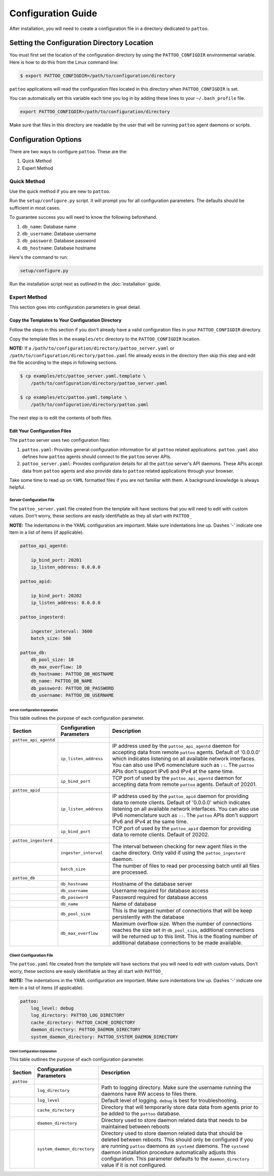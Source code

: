 ###################
Configuration Guide
###################

After installation, you will need to create a configuration file in a directory dedicated to ``pattoo``.

*********************************************
Setting the  Configuration Directory Location
*********************************************

You must first set the location of the configuration directory by using the ``PATTOO_CONFIGDIR`` environmental variable. Here is how to do this from the Linux command line:

.. code-block:: bash

    $ export PATTOO_CONFIGDIR=/path/to/configuration/directory

``pattoo`` applications will read the configuration files located in this directory when ``PATTOO_CONFIGDIR`` is set.

You can automatically set this variable each time you log in by adding these lines to your ``~/.bash_profile`` file.

.. code-block:: bash

    export PATTOO_CONFIGDIR=/path/to/configuration/directory

Make sure that files in this directory are readable by the user that will be running ``pattoo`` agent daemons or scripts.

*********************
Configuration Options
*********************

There are two ways to configure ``pattoo``. These are the:

#. Quick Method
#. Expert Method

Quick Method
============

Use the quick method if you are new to ``pattoo``.

Run the ``setup/configure.py`` script. It will prompt you for all configuration parameters. The defaults should be sufficient in most cases.

To guarantee success you will need to know the following beforehand.

#. ``db_name``: Database name
#. ``db_username``: Database username
#. ``db_password``: Database password
#. ``db_hostname``: Database hostname

Here's the command to run:

.. code-block:: bash

    setup/configure.py

Run the installation script next as outlined in the :doc:`installation` guide.

Expert Method
=============

This section goes into configuration parameters in great detail.

Copy the Templates to Your Configuration Directory
--------------------------------------------------

Follow the steps in this section if you don't already have a valid configuration files in your ``PATTOO_CONFIGDIR`` directory.

Copy the template files in the ``examples/etc`` directory to the ``PATTOO_CONFIGDIR`` location.

**NOTE:** If a ``/path/to/configuration/directory/pattoo_server.yaml`` or ``/path/to/configuration/directory/pattoo.yaml`` file already exists in the directory then skip this step and edit the file according to the steps in following sections.

.. code-block:: bash

        $ cp examples/etc/pattoo_server.yaml.template \
            /path/to/configuration/directory/pattoo_server.yaml

        $ cp examples/etc/pattoo.yaml.template \
            /path/to/configuration/directory/pattoo.yaml

The next step is to edit the contents of both files.

Edit Your Configuration Files
-----------------------------

The ``pattoo`` server uses two configuration files:

#. ``pattoo.yaml``: Provides general configuration information for all ``pattoo`` related applications. ``pattoo.yaml`` also defines how ``pattoo`` agents should connect to the ``pattoo`` server APIs.
#. ``pattoo_server.yaml``: Provides configuration details for all the ``pattoo`` server's API daemons. These APIs accept data from ``pattoo`` agents and also provide data to ``pattoo`` related applications through your browser.

Take some time to read up on ``YAML`` formatted files if you are not familiar with them. A background knowledge is always helpful.

Server Configuration File
.........................

The ``pattoo_server.yaml`` file created from the template will have sections that you will need to edit with custom values. Don't worry, these sections are easily identifiable as they all start with ``PATTOO_``

**NOTE:** The indentations in the YAML configuration are important. Make sure indentations line up. Dashes '-' indicate one item in a list of items (if applicable).

.. code-block:: yaml

   pattoo_api_agentd:

       ip_bind_port: 20201
       ip_listen_address: 0.0.0.0

   pattoo_apid:

       ip_bind_port: 20202
       ip_listen_address: 0.0.0.0

   pattoo_ingesterd:

       ingester_interval: 3600
       batch_size: 500

   pattoo_db:
       db_pool_size: 10
       db_max_overflow: 10
       db_hostname: PATTOO_DB_HOSTNAME
       db_name: PATTOO_DB_NAME
       db_password: PATTOO_DB_PASSWORD
       db_username: PATTOO_DB_USERNAME

Server Configuration Explanation
~~~~~~~~~~~~~~~~~~~~~~~~~~~~~~~~

This table outlines the purpose of each configuration parameter.

.. list-table::
   :header-rows: 1

   * - Section
     - Configuration Parameters
     - Description
   * - ``pattoo_api_agentd``
     -
     -
   * -
     - ``ip_listen_address``
     - IP address used by the ``pattoo_api_agentd`` daemon for accepting data from remote ``pattoo`` agents. Default of '0.0.0.0' which indicates listening on all available network interfaces. You can also use IPv6 nomenclature such as ``::``. The ``pattoo`` APIs don't support IPv6 and IPv4 at the same time.
   * -
     - ``ip_bind_port``
     - TCP port of used by the ``pattoo_api_agentd`` daemon for accepting data from remote ``pattoo`` agents. Default of 20201.
   * - ``pattoo_apid``
     -
     -
   * -
     - ``ip_listen_address``
     - IP address used by the ``pattoo_apid`` daemon for providing data to remote clients. Default of '0.0.0.0' which indicates listening on all available network interfaces. You can also use IPv6 nomenclature such as ``::``. The ``pattoo`` APIs don't support IPv6 and IPv4 at the same time.
   * -
     - ``ip_bind_port``
     - TCP port of used by the ``pattoo_apid`` daemon for providing data to remote clients. Default of 20202.
   * - ``pattoo_ingesterd``
     -
     -
   * -
     - ``ingester_interval``
     - The interval between checking for new agent files in the cache directory. Only valid if using the ``pattoo_ingesterd`` daemon.
   * -
     - ``batch_size``
     - The number of files to read per processing batch until all files are processed.
   * - ``pattoo_db``
     -
     -
   * -
     - ``db_hostname``
     - Hostname of the database server
   * -
     - ``db_username``
     - Username required for database access
   * -
     - ``db_password``
     - Password required for database access
   * -
     - ``db_name``
     - Name of database
   * -
     - ``db_pool_size``
     - This is the largest number of connections that will be keep persistently with the database
   * -
     - ``db_max_overflow``
     - Maximum overflow size. When the number of connections reaches the size set in ``db_pool_size``, additional connections will be returned up to this limit. This is the floating number of additional database connections to be made available.


Client Configuration File
.........................

The ``pattoo.yaml`` file created from the template will have sections that you will need to edit with custom values. Don't worry, these sections are easily identifiable as they all start with ``PATTOO_``

**NOTE:** The indentations in the YAML configuration are important. Make sure indentations line up. Dashes '-' indicate one item in a list of items (if applicable).

.. code-block:: yaml

   pattoo:
       log_level: debug
       log_directory: PATTOO_LOG_DIRECTORY
       cache_directory: PATTOO_CACHE_DIRECTORY
       daemon_directory: PATTOO_DAEMON_DIRECTORY
       system_daemon_directory: PATTOO_SYSTEM_DAEMON_DIRECTORY


Client Configuration Explanation
~~~~~~~~~~~~~~~~~~~~~~~~~~~~~~~~

This table outlines the purpose of each configuration parameter.

.. list-table::
   :header-rows: 1

   * - Section
     - Configuration Parameters
     - Description
   * - ``pattoo``
     -
     -
   * -
     - ``log_directory``
     - Path to logging directory. Make sure the username running the daemons have RW access to files there.
   * -
     - ``log_level``
     - Default level of logging. ``debug`` is best for troubleshooting.
   * -
     - ``cache_directory``
     - Directory that will temporarily store data data from agents prior to be added to the ``pattoo`` database.
   * -
     - ``daemon_directory``
     - Directory used to store daemon related data that needs to be maintained between reboots
   * -
     - ``system_daemon_directory``
     - Directory used to store daemon related data that should be deleted between reboots. This should only be configured if you are running ``pattoo`` daemons as ``systemd`` daemons. The ``systemd`` daemon installation procedure automatically adjusts this configuration. This parameter defaults to the ``daemon_directory`` value if it is not configured. 
